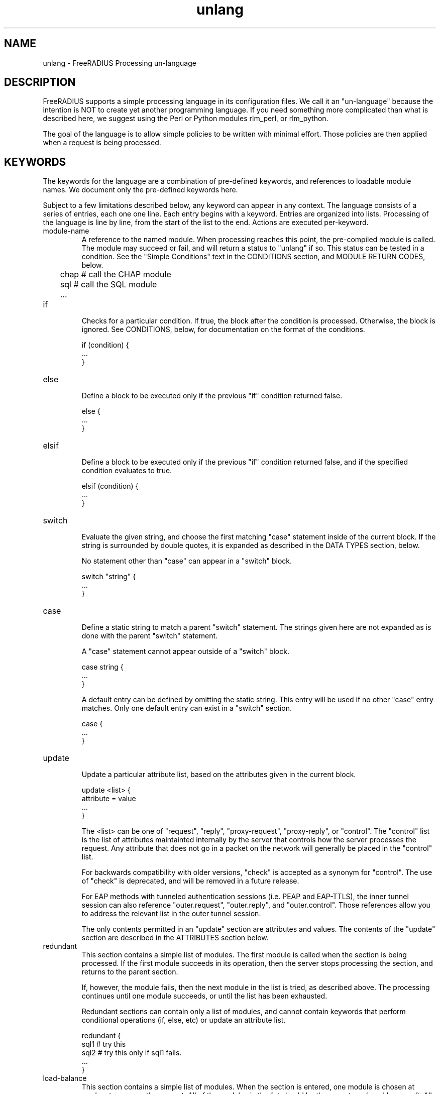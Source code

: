 .\"     # DS - begin display
.de DS
.RS
.nf
.sp
..
.\"     # DE - end display
.de DE
.fi
.RE
.sp
..
.TH unlang 5 "16 Jan 2008" "" "FreeRADIUS Processing un-language"
.SH NAME
unlang \- FreeRADIUS Processing un\-language
.SH DESCRIPTION
FreeRADIUS supports a simple processing language in its configuration
files.  We call it an "un-language" because the intention is NOT to
create yet another programming language.  If you need something more
complicated than what is described here, we suggest using the Perl or
Python modules rlm_perl, or rlm_python.

The goal of the language is to allow simple policies to be written
with minimal effort.  Those policies are then applied when a request
is being processed.
.SH KEYWORDS
The keywords for the language are a combination of pre-defined
keywords, and references to loadable module names.  We document only
the pre-defined keywords here.

Subject to a few limitations described below, any keyword can appear
in any context.  The language consists of a series of entries, each
one one line.  Each entry begins with a keyword.  Entries are
organized into lists.  Processing of the language is line by line,
from the start of the list to the end.  Actions are executed
per-keyword.
.IP module-name
A reference to the named module.  When processing reaches this point,
the pre-compiled module is called.  The module may succeed or fail,
and will return a status to "unlang" if so.  This status can be tested
in a condition.  See the "Simple Conditions" text in the CONDITIONS
section, and MODULE RETURN CODES, below.

.DS
	chap  # call the CHAP module
.br
	sql   # call the SQL module
.br
	...
.DE
.IP if
.br
Checks for a particular condition.  If true, the block after the
condition is processed.  Otherwise, the block is ignored.  See
CONDITIONS, below, for documentation on the format of the conditions.

.DS
	if (condition) {
.br
		...
.br
	}
.DE
.IP else
.br
Define a block to be executed only if the previous "if" condition
returned false.

.DS
	else {
.br
		...
.br
	}
.DE
.IP elsif
.br
Define a block to be executed only if the previous "if" condition
returned false, and if the specified condition evaluates to true.

.DS
	elsif (condition) {
.br
		...
.br
	}
.DE
.IP switch
.br
Evaluate the given string, and choose the first matching "case"
statement inside of the current block.  If the string is surrounded by
double quotes, it is expanded as described in the DATA TYPES section,
below.

No statement other than "case" can appear in a "switch" block.

.DS
	switch "string" {
.br
		...
.br
	}
.DE
.IP case
.br
Define a static string to match a parent "switch" statement.  The
strings given here are not expanded as is done with the parent
"switch" statement.

A "case" statement cannot appear outside of a "switch" block.

.DS
	case string {
.br
		...
.br
	}
.DE

A default entry can be defined by omitting the static string.  This
entry will be used if no other "case" entry matches.  Only one default
entry can exist in a "switch" section.

.DS
	case {
.br
		...
.br
	}
.DE
.IP update
.br
Update a particular attribute list, based on the attributes given in
the current block.

.DS
	update <list> {
.br
		attribute = value
.br
		...
.br
	}
.DE

The <list> can be one of "request", "reply", "proxy-request",
"proxy-reply", or "control".  The "control" list is the list of
attributes maintainted internally by the server that controls how the
server processes the request.  Any attribute that does not go in a
packet on the network will generally be placed in the "control" list.

For backwards compatibility with older versions, "check" is accepted
as a synonym for "control".  The use of "check" is deprecated, and
will be removed in a future release.

For EAP methods with tunneled authentication sessions (i.e. PEAP and
EAP-TTLS), the inner tunnel session can also reference
"outer.request", "outer.reply", and "outer.control".  Those references
allow you to address the relevant list in the outer tunnel session.

The only contents permitted in an "update" section are attributes and
values.  The contents of the "update" section are described in the
ATTRIBUTES section below.
.IP redundant
This section contains a simple list of modules.  The first module is
called when the section is being processed.  If the first module
succeeds in its operation, then the server stops processing the
section, and returns to the parent section.

If, however, the module fails, then the next module in the list is
tried, as described above.  The processing continues until one module
succeeds, or until the list has been exhausted.

Redundant sections can contain only a list of modules, and cannot
contain keywords that perform conditional operations (if, else, etc)
or update an attribute list.

.DS
	redundant {
.br
		sql1	# try this
.br
		sql2	# try this only if sql1 fails.
.br
		...
.br
	}
.DE
.IP load-balance
This section contains a simple list of modules.  When the section is
entered, one module is chosen at random to process the request.  All
of the modules in the list should be the same type (e.g. ldap or sql).
All of the modules in the list should behave identically, otherwise
the load-balance section will return different results for the same
request.

Load-balance sections can contain only a list of modules, and cannot
contain keywords that perform conditional operations (if, else, etc)
or update an attribute list.

.DS
	load-balance {
.br
		ldap1	# 50% of requests go here
.br
		ldap2	# 50% of requests go here
.br
	}
.DE

In general, we recommend using "redundant-load-balance" instead of
"load-balance".
.IP redundant-load-balance
This section contains a simple list of modules.  When the section is
entered, one module is chosen at random to process the request.  If
that module succeeds, then the server stops processing the section.
If, however, the module fails, then one of the remaining modules is
chosen at random to process the request.  This process repeats until
one module succeeds, or until the list has been exhausted.

All of the modules in the list should be the same type (e.g. ldap or
sql).  All of the modules in the list should behave identically,
otherwise the load-balance section will return different results for
the same request.

Load-balance sections can contain only a list of modules, and cannot
contain keywords that perform conditional operations (if, else, etc)
or update an attribute list.

.DS
	redundant-load-balance {
.br
		ldap1	# 50%, unless ldap2 is down, then 100%
.br
		ldap2	# 50%, unless ldap1 is down, then 100%
.br
	}
.DE
.SH CONDITIONS
The conditions are similar to C conditions in syntax, though
quoted strings are supported, as with the Unix shell.
.IP Simple
conditions
.br
.DS
	(foo)
.DE

Evalutes to true if 'foo' is a non-empty string (single quotes, double
quotes, or back-quoted).  Also evaluates to true if 'foo' is a
non-zero number.  Note that the language is poorly typed, so the
string "0000" can be interpreted as a numerical zero.  This issue can
be avoided by comparings strings to an empty string, rather than by
evaluating the string by itself.

If the word 'foo' is not a quoted string, then it can be taken as a
reference to a named attribute.  See "Referencing attribute lists",
below, for examples of attribute references.  The condition evaluates
to true if the named attribute exists.

Otherwise, if the word 'foo' is not a quoted string, and is not an
attribute reference, then it is interpreted as a reference to a module
return code.  The condition evaluates to true if the most recent
module return code matches the name given here.  Valid module return
codes are given in MODULE RETURN CODES, below.
.IP Negation
.DS
	(!foo)
.DE

Evalutes to true if 'foo' evaluates to false, and vice-versa.
.PP
Short-circuit operators
.RS
.br
.DS
	(foo || bar)
.br
	(foo && bar)
.DE

"&&" and "||" are short-circuit operators.  "&&" evaluates the first
condition, and evaluates the second condition if and only if the
result of the first condition is true.  "||" is similar, but executes
the second command if and only if the result of the first condition is
false.
.RE
.IP Comparisons
.DS
	(foo == bar)
.DE

Compares 'foo' to 'bar', and evaluates to true if the comparison holds
true.  Valid comparison operators are "==", "!=", "<", "<=", ">",
">=", "=~", and "!~", all with their usual meanings.  Invalid
comparison operators are ":=" and "=".
.PP
Conditions may be nested to any depth, subject only to line length
limitations (8192 bytes).
.SH DATA TYPES
There are only a few data types supported in the language.  Reference
to attributes, numbers, and strings.  Any data type can appear in
stand-alone condition, in which case they are evaluated as described
in "Simple conditions", above.  They can also appear (with some
exceptions noted below) on the left-hand or on the right-hand side of
a comparison.
.IP Numbers
Numbers are composed of decimal digits.  Floating point, hex, and
octal numbers are not supported.  The maximum value for a number is
machine-dependent, but is usually 32-bits, including one bit for a
sign value.
.PP
word
.RS
Text that is not enclosed in quotes is interpreted differently
depending on where it occurs in a condition.  On the left hand side of
a condition, it is interpreted as a reference to an attribute.  On the
right hand side, it is interpreted as a simple string, in the same
manner as a single-quoted string.

Using attribute references permits limited type-specific comparisons,
as seen in the examples below.

.DS
	if (User-Name == "bob") {
.br
		...
.br
	if (Framed-IP-Address > 127.0.0.1) {
.br
		...
.br
	if (Service-Type == Login-User) { 
.DE
.RE
.IP "strings"
.RS
Double-quoted strings are expanded by inserting the value of any
variables (see VARIABLES, below) before being evaluated.  If
the result is a number it is evaluated in a numerical context.

String length is limited by line-length, usually about 8000
characters.  A double quote character (") can be used in a string via
the normal back-slash escaping method.  ("like \\"this\\" !")
.RE
.IP 'strings'
Single-quoted strings are evaluated as-is.  Their values are not
expanded as with double-quoted strings above, and they are not
interpreted as attribute references.
.IP `strings`
Back-quoted strings are evaluated by expanding the contents of the
string, as described above for double-quoted strings.  The resulting
command given inside of the string in a sub-shell, and taking the
output as a string.  This behavior is much the same as that of Unix
shells.

Note that for security reasons, the input string is split into command
and arguments before variable expansion is done.

For performance reasons, we suggest that the use of back-quoted
strings be kept to a minimum.  Executing external programs is
relatively expensive, and executing a large number of programs for
every request can quickly use all of the CPU time in a server.  If you
believe that you need to execute many programs, we suggest finding
alternative ways to achieve the same result.  In some cases, using a
real language may be sufficient.
.IP /regex/i
These strings are valid only on the right-hand side of a comparison,
and then only when the comparison operator is "=~" or "!~".  They are
regular expressions, as implemented by the local regular expression
library on the system.  This is usually Posix regular expressions.

The trailing 'i' is optional, and indicates that the regular
expression match should be done in a case-insensitive fashion.

If the comparison operator is "=~", then parantheses in the regular
expression will define variables containing the matching text, as
described below in the VARIABLES section.
.SH VARIABLES
Run-time variables are referenced using the following syntax

.DS
	%{Variable-Name}
.DE

Note that unlike C, there is no way to declare variables, or to refer
to them outside of a string context.  All references to variables MUST
be contained inside of a double-quoted or back-quoted string.

Many potential variables are defined in the dictionaries that
accompany the server.  These definitions define only the name and
type, and do not define the value of the variable.  When the server
receives a packet, it uses the packet contents to look up entries in
the dictionary, and instantiates variables with a name taken from the
dictionaries, and a value taken from the packet contents.  This
process means that if a variable does not exist, it is usually because
it was not mentioned in a packet that the server received.

Once the variable is instantiated, it is added to an appropriate
attribute list, as described below.  In many cases, attributes and
variables are inter-changeble, and are often talked about that way.
However, variables can also refer to run-time calls to modules, which
may perform operations like SQL SELECTs, and which may return the
result as the value of the variable.
.PP
Referencing attribute lists
.RS
Attribute lists may be referenced via the following syntax

.DS
	%{<list>:Attribute-Name}
.DE

Where <list> is one of "request", "reply", "control", "proxy-request",
"proxy-reply", or "outer.request", "outer.reply", "outer.control",
"outer.proxy-request", or "outer.proxy-reply". just as with the
"update" section, above.  The "<list>:" prefix is optional, and if
omitted, is assumed to refer to the "request" list.

When a variable is encountered, the given list is examined for an
attribute of the given name.  If found, the variable reference in the
string is replaced with the value of that attribute.  Some examples are:

.DS
	%{User-Name}
.br
	%{request:User-Name} # same as above
.br
	%{reply:User-Name}
.br
	%{outer.reqest:User-Name} # from inside of a TTLS/PEAP tunnel
.DE
.RE
.PP
Results of regular expression matches
.RS
If a regular expression match has previously been performed, then the
special variable %{0} will contain a copy of the input string.  The
variables %{1} through %{8} will contain the substring matches,
starting from the left-most parantheses, and onwards.  If there are
more than 8 parantheses, the additional results will not be placed
into any variables.
.RE
.PP
Obtaining results from databases
.RS
It is useful to query a database for some information, and to use the
result in a condition.  The following syntax will call a module, pass
it the given string, and replace the variable reference with the
resulting string returned from the module.

.DS
	%{module: string ...}
.DE

The syntax of the string is module-specific.  Please read the module
documentation for additional details.
.RE
.PP
Conditional Syntax
.RS
Conditional syntax similar to that used in Unix shells may also be
used.
.IP %{%{Foo}:-bar}
If %{Foo} has a value, returns that value.
.br
Otherwise, returns literal string "bar".
.IP %{%{Foo}:-%{Bar}}
If %{Foo} has a value, returns that value.
.br
Otherwise, returns the expansion of %{Bar}.

These conditional expansions can be nested to almost any depth, such
as with %{%{One}:-%{%{Two}:-%{Three}}}
.RE
.PP
String lengths and arrays
.RS
Similar to a Unix shell, there are ways to reference string lenths,
and the second or more instance of an attribute in a list.  If you
need this functionality, we recommend using a real language.
.IP %{#string}
The number of characters in %{string}.  If %{string} is not
set, then the length is not set.

e.g. %{#Junk-junk:-foo} will yeild the string "foo".
.IP %{Attribute-Name[index]}
Reference the N'th occurance of the given attribute.  The syntax
%{<list>:Attribute-Name[index]} may also be used.  The indexes start
at zero.  This feature is NOT available for non-attribute dynamic
translations, like %{sql:...}.

For example, %{User-Name[0]} is the same as %{User-Name}

The variable %{Cisco-AVPair[2]} will reference the value of the
THIRD Cisco-AVPair attribute (if it exists) in the request packet,
.IP %{Attribute-Name[#]}
Returns the total number of attributes of that name in the relevant
attribute list.  The number will usually be between 0 and 200.

For most requests, %{request:User-Name[#]} == 1
.IP %{Attribute-Name[*]}
Expands to a single string, with the value of each array
member separated by a newline.
.IP %{#Attribute-Name[index]}
Expands to the length of the string %{Attribute-Name[index]}.
.SH ATTRIBUTES
The attribute lists described above may be edited by listing one or
more attributes in an "update" section.  Once the attributes have been
defined, they may be referenced as described above in the VARIABLES
section.

The following syntax defines attributes in an "update" section.  Each
attribute and value has to be all on one line in the configuration
file.  There is no need for commas or semi-colons after the value.

.DS
	Attribute-Name = value
.DE
.PP
Attribute names
.RS
The Attribute-Name must be a name previously defined in a dictionary.
If an undefined name is used, the server will return an error, and
will not start.
.RE
.IP Operators
The operator used to assign the value of the attribute may be one of
the following, with the given meaning.
.RS
.IP =
Add the attribute to the list, if and only if an attribute of the same
name is already present in that list.
.IP := 
Add the attribute to the list.  If any attribute of the same name is
already present in that list, its value is replaced with the value of
the current attribute.
.IP +=
Add the attribute to the tail of the list, even if attributes of the
same name are already present in the list.
.RE
.PP
Enforcement and Filtering Operators
.RS
The following operators may also be used in addition to the ones
listed above.  Their function is to perform enforcement or filtering
on attributes in a list.
.IP -=
Remove all matching attributes from the list.  Both the attribute name
and value have to match in order for the attribute to be removed from
the list.
.IP ==
Remove all non-matching attributes from the list.  Both the attribute
name and value have to match in order for the attribute to remain in
the list.

Note that this operator is very different than the '=' operator listed
above!
.IP <=
Enforce that the integer value of the attribute is less than or equal
to the value given here.  If there is no attribute of the same name in
the list, the attribute is added with the given value, is with "+=".
If an attribute in the list exists, and has value less than given
here, it's value is unchanged.  If an attribute in the list exists,
and has a value greater than given here, then that value is replaced
with the one given here.

This operator is valid only for attributes of integer type.
.IP >=
Enforce that the integer value of the attribute is greater than or
equal to the value given here.  If there is no attribute of the same
name in the list, the attribute is added with the given value, is with
"+=".  If an attribute in the list exists, and has value greater than
given here, it's value is unchanged.  If an attribute in the list
exists, and has value less than given here, then that value is
replaced with the one given here.

This operator is valid only for attributes of integer type.
.RE
.IP Values
.br
The format of the value is attribute-specific, and is usually a
string, integer, IP address, etc.  Prior to the attribute being
instantiated, the value may be expanded as described above in the DATA
TYPES section, above.  This flexibility means that, for example, you
can assign an IP address value to an attribute by specifying the IP
address directly, or by having the address returned from a database
query, or by having the address returned as the output of a program
that is executed.

When string values are finally assigned to a variable, they can have a
maximum length of 253 characters.  This limit is due in part to both
protocol and internal server requirements.  That is, the strings in
the language can be nearly 8k in length, say for a long SQL query.
However, the output of that SQL query should be no more than 253
characters in length.
.SH OTHER KEYWORDS
Other keywords in the language are taken from the names of modules
loaded by the server.  These keywords are dependent on both the
modules, and the local configuration.

Some use keywords that are defined in the default configuration file
are:
.IP fail
Cause the request to be treated as if a database failure had occurred.
.IP noop
Do nothing.  This also serves as an instruction to the configurable
failover tracking that nothing was done in the current section.
.IP ok
Instructs the server that the request was processed properly.  This
keyword can be used to over-ride earlier failures, if the local
administrator determines that the faiures are not catastrophic.
.IP reject
Causes the request to be immediately rejected
.SH MODULE RETURN CODES
When a module is called, it returns one of the following codes to
"unlang", with the following meaning.

.DS
	notfound        information was not found
.br
	noop            the module did nothing
.br
	ok              the module succeeded
.br
	updated         the module updated the request
.br
	fail            the module failed
.br
	reject          the module rejected the request
.br
	userlock        the user was locked out
.br
	invalid         the configuration was invalid
.br
	handled         the module has handled the request itself
.DE

These return codes can be tested for in a condition, as described
above in the CONDITIONS section.
.SH FILES
/etc/raddb/radiusd.conf
.SH "SEE ALSO"
.BR radiusd.conf (5),
.BR dictionary (5)
.SH AUTHOR
Alan DeKok <aland@deployingradius.com>
